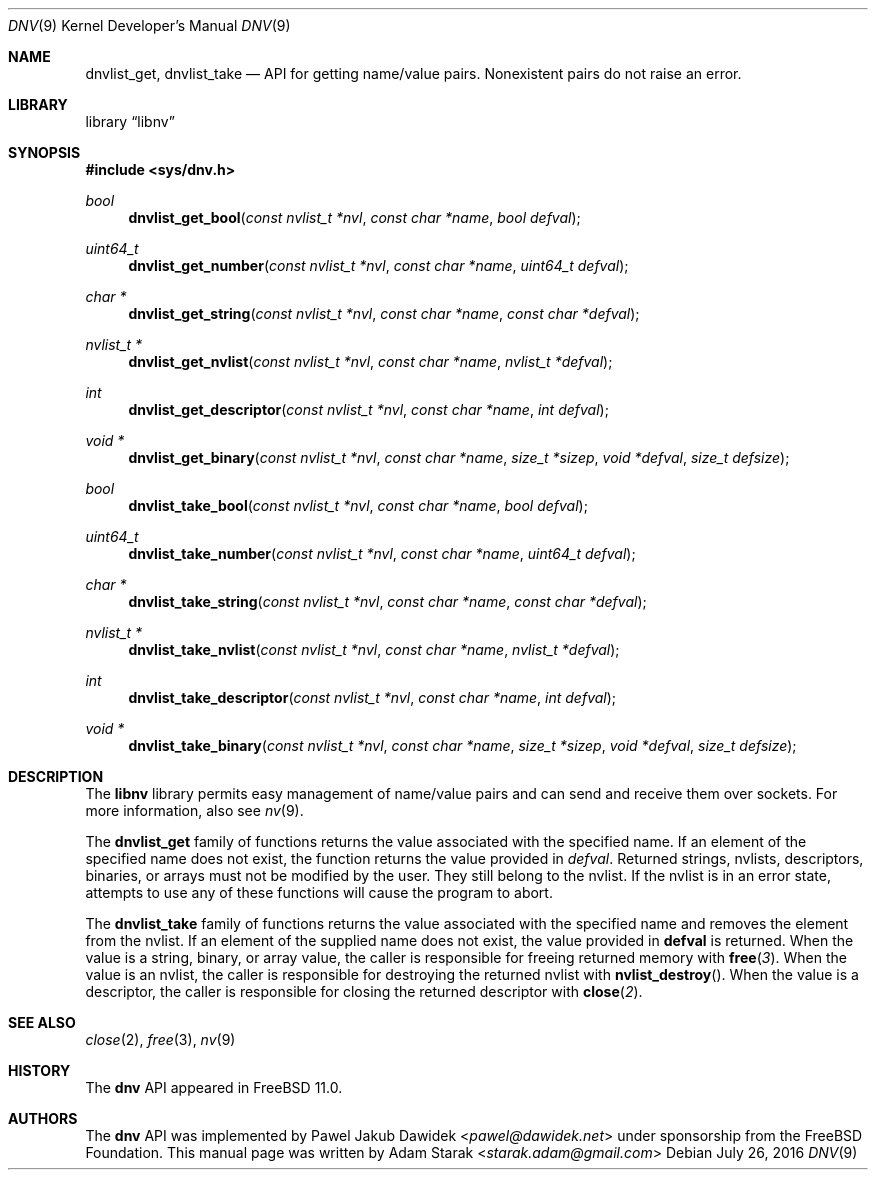 .\"
.\" Copyright (c) 2016 Adam Starak <starak.adam@gmail.com>
.\" All rights reserved.
.\"
.\" Redistribution and use in source and binary forms, with or without
.\" modification, are permitted provided that the following conditions
.\" are met:
.\" 1. Redistributions of source code must retain the above copyright
.\"    notice, this list of conditions and the following disclaimer.
.\" 2. Redistributions in binary form must reproduce the above copyright
.\"    notice, this list of conditions and the following disclaimer in the
.\"    documentation and/or other materials provided with the distribution.
.\"
.\" THIS SOFTWARE IS PROVIDED BY THE AUTHOR AND CONTRIBUTORS ``AS IS'' AND
.\" ANY EXPRESS OR IMPLIED WARRANTIES, INCLUDING, BUT NOT LIMITED TO, THE
.\" IMPLIED WARRANTIES OF MERCHANTABILITY AND FITNESS FOR A PARTICULAR PURPOSE
.\" ARE DISCLAIMED.  IN NO EVENT SHALL THE AUTHOR OR CONTRIBUTORS BE LIABLE
.\" FOR ANY DIRECT, INDIRECT, INCIDENTAL, SPECIAL, EXEMPLARY, OR CONSEQUENTIAL
.\" DAMAGES (INCLUDING, BUT NOT LIMITED TO, PROCUREMENT OF SUBSTITUTE GOODS
.\" OR SERVICES; LOSS OF USE, DATA, OR PROFITS; OR BUSINESS INTERRUPTION)
.\" HOWEVER CAUSED AND ON ANY THEORY OF LIABILITY, WHETHER IN CONTRACT, STRICT
.\" LIABILITY, OR TORT (INCLUDING NEGLIGENCE OR OTHERWISE) ARISING IN ANY WAY
.\" OUT OF THE USE OF THIS SOFTWARE, EVEN IF ADVISED OF THE POSSIBILITY OF
.\" SUCH DAMAGE.
.\"
.\" $FreeBSD: head/share/man/man9/dnv.9 315801 2017-03-23 05:54:07Z ngie $
.\"
.Dd July 26, 2016
.Dt DNV 9
.Os
.Sh NAME
.Nm dnvlist_get ,
.Nm dnvlist_take
.Nd "API for getting name/value pairs. Nonexistent pairs do not raise an error."
.Sh LIBRARY
.Lb libnv
.Sh SYNOPSIS
.In sys/dnv.h
.Ft bool
.Fn dnvlist_get_bool "const nvlist_t *nvl" "const char *name" "bool defval"
.Ft uint64_t
.Fn dnvlist_get_number "const nvlist_t *nvl" "const char *name" "uint64_t defval"
.Ft char *
.Fn dnvlist_get_string "const nvlist_t *nvl" "const char *name" "const char *defval"
.Ft nvlist_t *
.Fn dnvlist_get_nvlist "const nvlist_t *nvl" "const char *name" "nvlist_t *defval"
.Ft int
.Fn dnvlist_get_descriptor "const nvlist_t *nvl" "const char *name" "int defval"
.Ft void *
.Fn dnvlist_get_binary "const nvlist_t *nvl" "const char *name" "size_t *sizep" "void *defval" "size_t defsize"
.Ft bool
.Fn dnvlist_take_bool "const nvlist_t *nvl" "const char *name" "bool defval"
.Ft uint64_t
.Fn dnvlist_take_number "const nvlist_t *nvl" "const char *name" "uint64_t defval"
.Ft char *
.Fn dnvlist_take_string "const nvlist_t *nvl" "const char *name" "const char *defval"
.Ft nvlist_t *
.Fn dnvlist_take_nvlist "const nvlist_t *nvl" "const char *name" "nvlist_t *defval"
.Ft int
.Fn dnvlist_take_descriptor "const nvlist_t *nvl" "const char *name" "int defval"
.Ft void *
.Fn dnvlist_take_binary "const nvlist_t *nvl" "const char *name" "size_t *sizep" "void *defval" "size_t defsize"
.Sh DESCRIPTION
The
.Nm libnv
library permits easy management of name/value pairs and can send and receive
them over sockets.
For more information, also see
.Xr nv 9 .
.Pp
The
.Nm dnvlist_get
family of functions returns the value associated with the specified name.
If an element of the specified name does not exist, the function returns the
value provided in
.Fa defval .
Returned strings, nvlists, descriptors, binaries, or arrays must not be modified
by the user.
They still belong to the nvlist.
If the nvlist is in an error state, attempts to use any of these functions will
cause the program to abort.
.Pp
The
.Nm dnvlist_take
family of functions returns the value associated with the specified name and
removes the element from the nvlist.
If an element of the supplied name does not exist, the value provided in
.Nm defval
is returned.
When the value is a string, binary, or array value, the caller is
responsible for freeing returned memory with
.Fn free 3 .
When the value is an nvlist, the caller is responsible for destroying the
returned nvlist with
.Fn nvlist_destroy .
When the value is a descriptor, the caller is responsible for closing the
returned descriptor with
.Fn close 2 .
.Sh SEE ALSO
.Xr close 2 ,
.Xr free 3 ,
.Xr nv 9
.Sh HISTORY
The
.Nm dnv
API appeared in
.Fx 11.0 .
.Sh AUTHORS
.An -nosplit
The
.Nm dnv
API was implemented by
.An Pawel Jakub Dawidek Aq Mt pawel@dawidek.net
under sponsorship from the FreeBSD Foundation.
This manual page was written by
.An Adam Starak Aq Mt starak.adam@gmail.com
